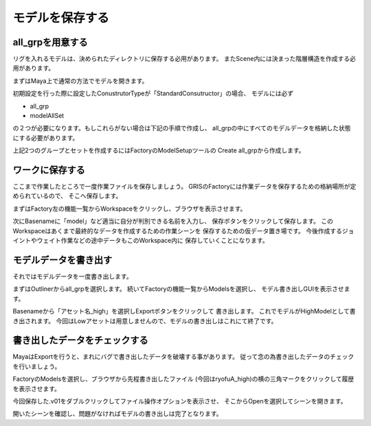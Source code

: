 モデルを保存する
==================
all_grpを用意する
--------------------------
リグを入れるモデルは、決められたディレクトリに保存する必用があります。
またScene内には決まった階層構造を作成する必用があります。


まずはMaya上で通常の方法でモデルを開きます。

.. image:: ../img/quickStart_factory/007.png
    :width: 400

初期設定を行った際に設定したConustrutorTypeが「StandardConsutructor」の場合、
モデルには必ず

* all_grp
* modelAllSet

の２つが必要になります。もしこれらがない場合は下記の手順で作成し、
all_grpの中にすべてのモデルデータを格納した状態にする必要があります。


上記2つのグループとセットを作成するにはFactoryのModelSetupツールの
Create all_grpから作成します。

.. image:: ../img/quickStart_factory/008.png
    :width: 400


ワークに保存する
----------------------
ここまで作業したところで一度作業ファイルを保存しましょう。
GRISのFactoryには作業データを保存するための格納場所が定められているので、
そこへ保存します。


まずはFactory左の機能一覧からWorkspaceをクリックし、ブラウザを表示させます。

.. image:: ../img/quickStart_factory/009.png
    :width: 400

次にBasenameに「model」など適当に自分が判別できる名前を入力し、
保存ボタンをクリックして保存します。
このWorkspaceはあくまで最終的なデータを作成するための作業シーンを
保存するための仮データ置き場です。
今後作成するジョイントやウェイト作業などの途中データもこのWorkspace内に
保存していくことになります。


.. _export_model:

モデルデータを書き出す
----------------------


それではモデルデータを一度書き出します。


まずはOutlinerからall_grpを選択します。
続いてFactoryの機能一覧からModelsを選択し、
モデル書き出しGUIを表示させます。

.. image:: ../img/quickStart_factory/010.png
    :width: 400

Basenameから「アセット名_high」を選択しExportボタンをクリックして
書き出します。
これでモデルがHighModelとして書き出されます。
今回はLowアセットは用意しませんので、モデルの書き出しはこれにて終了です。


書き出したデータをチェックする
---------------------------------
MayaはExportを行うと、まれにバグで書き出したデータを破壊する事があります。
従って念の為書き出したデータのチェックを行いましょう。


FactoryのModelsを選択し、ブラウザから先程書き出したファイル
(今回はryofuA_high)の横の三角マークをクリックして履歴を表示させます。

.. image:: ../img/quickStart_factory/011.png
    :width: 400

今回保存した.v01をダブルクリックしてファイル操作オプションを表示させ、
そこからOpenを選択してシーンを開きます。

.. image:: ../img/quickStart_factory/012.png
    :width: 400

開いたシーンを確認し、問題がなければモデルの書き出しは完了となります。